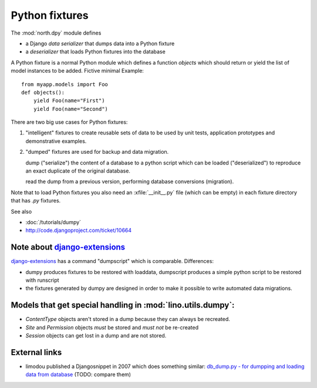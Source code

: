.. _dpy:

===============
Python fixtures
===============

The :mod:`north.dpy` module defines 

- a Django *data serializer* that dumps data into a Python fixture
- a *deserializer* that loads Python fixtures into the database

A Python fixture is a normal Python module which defines 
a function `objects` 
which should return or yield the list of model instances 
to be added. Fictive minimal Example::

  from myapp.models import Foo
  def objects():
      yield Foo(name="First")
      yield Foo(name="Second")
      
There are two big use cases for Python fixtures: 

(1) "intelligent" fixtures to create reusable sets of data 
    to be used by unit tests, application prototypes and 
    demonstrative examples.
    
(2) "dumped" fixtures are used for backup and data migration.

    dump ("serialize") the content of a database to a python script
    which can be loaded ("deserialized") to reproduce an exact duplicate 
    of the original database.
  
    read the dump from a previous version, performing database 
    conversions (migration).

Note that to load Python fixtures you also need an :xfile:`__init__.py` 
file (which can be empty) in each fixture directory that has `.py` 
fixtures.


See also

- :doc:`/tutorials/dumpy`
- http://code.djangoproject.com/ticket/10664
 
Note about `django-extensions <https://github.com/django-extensions>`_ 
----------------------------------------------------------------------

`django-extensions <https://github.com/django-extensions>`_ 
has a command "dumpscript" which is comparable.
Differences: 

- dumpy produces fixtures to be restored with loaddata,
  dumpscript produces a simple python script to be restored with runscript
- the fixtures generated by dumpy are designed in order to make it possible to 
  write automated data migrations.
  
  
Models that get special handling in :mod:`lino.utils.dumpy`:
------------------------------------------------------------

- `ContentType` objects aren't stored in a dump because they 
  can always be recreated.
- `Site` and `Permission` objects *must* be stored and *must not* be re-created
- `Session` objects can get lost in a dump and are not stored.


External links
---------------

- limodou published a Djangosnippet in 2007 which does something similar:
  `db_dump.py - for dumpping and loading data from database
  <http://djangosnippets.org/snippets/14/>`_
  (TODO: compare them)
  